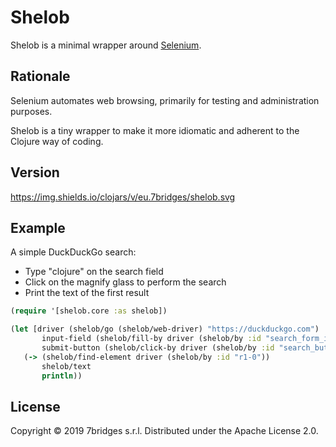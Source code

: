 * Shelob

  Shelob is a minimal wrapper around [[https://www.seleniumhq.org/][Selenium]].

** Rationale

   Selenium automates web browsing, primarily for testing and
   administration purposes.

   Shelob is a tiny wrapper to make it more idiomatic and adherent to the
   Clojure way of coding.

** Version

   https://img.shields.io/clojars/v/eu.7bridges/shelob.svg

** Example

   A simple DuckDuckGo search:
   + Type "clojure" on the search field
   + Click on the magnify glass to perform the search
   + Print the text of the first result

   #+begin_src clojure
     (require '[shelob.core :as shelob])

     (let [driver (shelob/go (shelob/web-driver) "https://duckduckgo.com")
            input-field (shelob/fill-by driver (shelob/by :id "search_form_input_homepage") "clojure")
            submit-button (shelob/click-by driver (shelob/by :id "search_button_homepage"))]
        (-> (shelob/find-element driver (shelob/by :id "r1-0"))
            shelob/text
            println))
   #+end_src

** License
   Copyright © 2019 7bridges s.r.l.
   Distributed under the Apache License 2.0.
